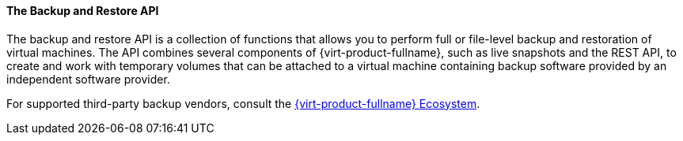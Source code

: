 :_content-type: CONCEPT
[id="The_Backup_and_Restore_API_{context}"]
==== The Backup and Restore API

The backup and restore API is a collection of functions that allows you to perform full or file-level backup and restoration of virtual machines. The API combines several components of {virt-product-fullname}, such as live snapshots and the REST API, to create and work with temporary volumes that can be attached to a virtual machine containing backup software provided by an independent software provider.

For supported third-party backup vendors, consult the link:https://access.redhat.com/ecosystem[{virt-product-fullname} Ecosystem].
